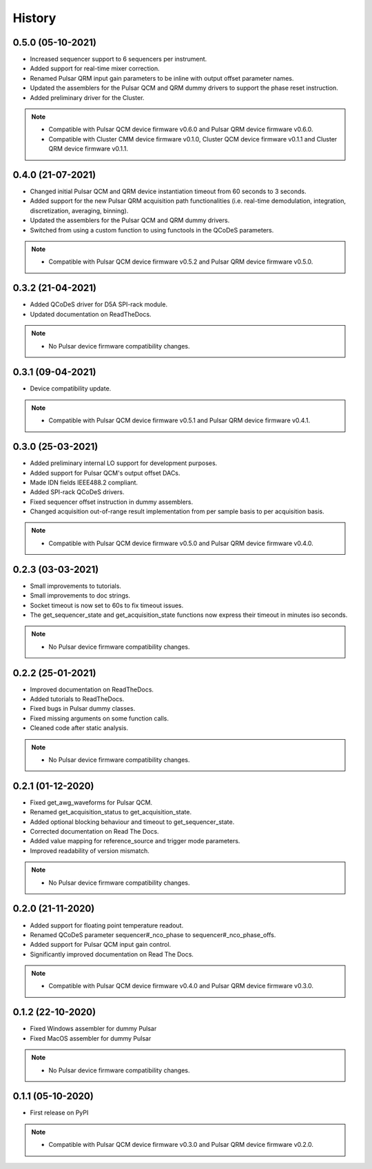 =======
History
=======

0.5.0 (05-10-2021)
------------------

* Increased sequencer support to 6 sequencers per instrument.
* Added support for real-time mixer correction.
* Renamed Pulsar QRM input gain parameters to be inline with output offset parameter names.
* Updated the assemblers for the Pulsar QCM and QRM dummy drivers to support the phase reset instruction.
* Added preliminary driver for the Cluster.

.. note::

    * Compatible with Pulsar QCM device firmware v0.6.0 and Pulsar QRM device firmware v0.6.0.
    * Compatible with Cluster CMM device firmware v0.1.0, Cluster QCM device firmware v0.1.1 and Cluster QRM device firmware v0.1.1.

0.4.0 (21-07-2021)
------------------

* Changed initial Pulsar QCM and QRM device instantiation timeout from 60 seconds to 3 seconds.
* Added support for the new Pulsar QRM acquisition path functionalities (i.e. real-time demodulation, integration, discretization, averaging, binning).
* Updated the assemblers for the Pulsar QCM and QRM dummy drivers.
* Switched from using a custom function to using functools in the QCoDeS parameters.

.. note::

    * Compatible with Pulsar QCM device firmware v0.5.2 and Pulsar QRM device firmware v0.5.0.

0.3.2 (21-04-2021)
------------------

* Added QCoDeS driver for D5A SPI-rack module.
* Updated documentation on ReadTheDocs.

.. note::

    * No Pulsar device firmware compatibility changes.

0.3.1 (09-04-2021)
------------------

* Device compatibility update.

.. note::

    * Compatible with Pulsar QCM device firmware v0.5.1 and Pulsar QRM device firmware v0.4.1.

0.3.0 (25-03-2021)
------------------

* Added preliminary internal LO support for development purposes.
* Added support for Pulsar QCM's output offset DACs.
* Made IDN fields IEEE488.2 compliant.
* Added SPI-rack QCoDeS drivers.
* Fixed sequencer offset instruction in dummy assemblers.
* Changed acquisition out-of-range result implementation from per sample basis to per acquisition basis.

.. note::

    * Compatible with Pulsar QCM device firmware v0.5.0 and Pulsar QRM device firmware v0.4.0.

0.2.3 (03-03-2021)
------------------

* Small improvements to tutorials.
* Small improvements to doc strings.
* Socket timeout is now set to 60s to fix timeout issues.
* The get_sequencer_state and get_acquisition_state functions now express their timeout in minutes iso seconds.

.. note::

    * No Pulsar device firmware compatibility changes.

0.2.2 (25-01-2021)
------------------

* Improved documentation on ReadTheDocs.
* Added tutorials to ReadTheDocs.
* Fixed bugs in Pulsar dummy classes.
* Fixed missing arguments on some function calls.
* Cleaned code after static analysis.

.. note::

    * No Pulsar device firmware compatibility changes.

0.2.1 (01-12-2020)
------------------

* Fixed get_awg_waveforms for Pulsar QCM.
* Renamed get_acquisition_status to get_acquisition_state.
* Added optional blocking behaviour and timeout to get_sequencer_state.
* Corrected documentation on Read The Docs.
* Added value mapping for reference_source and trigger mode parameters.
* Improved readability of version mismatch.

.. note::

    * No Pulsar device firmware compatibility changes.

0.2.0 (21-11-2020)
------------------

* Added support for floating point temperature readout.
* Renamed QCoDeS parameter sequencer#_nco_phase to sequencer#_nco_phase_offs.
* Added support for Pulsar QCM input gain control.
* Significantly improved documentation on Read The Docs.

.. note::

    * Compatible with Pulsar QCM device firmware v0.4.0 and Pulsar QRM device firmware v0.3.0.

0.1.2 (22-10-2020)
------------------

* Fixed Windows assembler for dummy Pulsar
* Fixed MacOS assembler for dummy Pulsar

.. note::

    * No Pulsar device firmware compatibility changes.

0.1.1 (05-10-2020)
------------------
* First release on PyPI

.. note::

    * Compatible with Pulsar QCM device firmware v0.3.0 and Pulsar QRM device firmware v0.2.0.